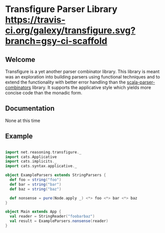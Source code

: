 * Transfigure Parser Library [[https://travis-ci.org/galexy/transfigure.svg?branch=gsy-ci-scaffold]]



** Welcome

Transfigure is a yet another parser combinator library. This library is meant was an exploration 
into building parsers using functional techniques and to extend the functionality with better
error handling than the [[https://github.com/scala/scala-parser-combinators][scala-parser-combinators]] 
library. It supports the applicative style which yields more concise code than the monadic form.

** Documentation
None at this time

** Example
#+BEGIN_SRC scala

import net.reasoning.transfigure._
import cats.Applicative
import cats.implicits._
import cats.syntax.applicative._

object ExampleParsers extends StringParsers {
  def foo = string("foo")
  def bar = string("bar")
  def baz = string("baz")

  def nonsense = pure(Node.apply _) <*> foo <*> bar <*> baz
}

object Main extends App {
  val reader = StringReader("foobarbaz")
  val result = ExampleParsers.nonsense(reader)
}

#+END_SRC
